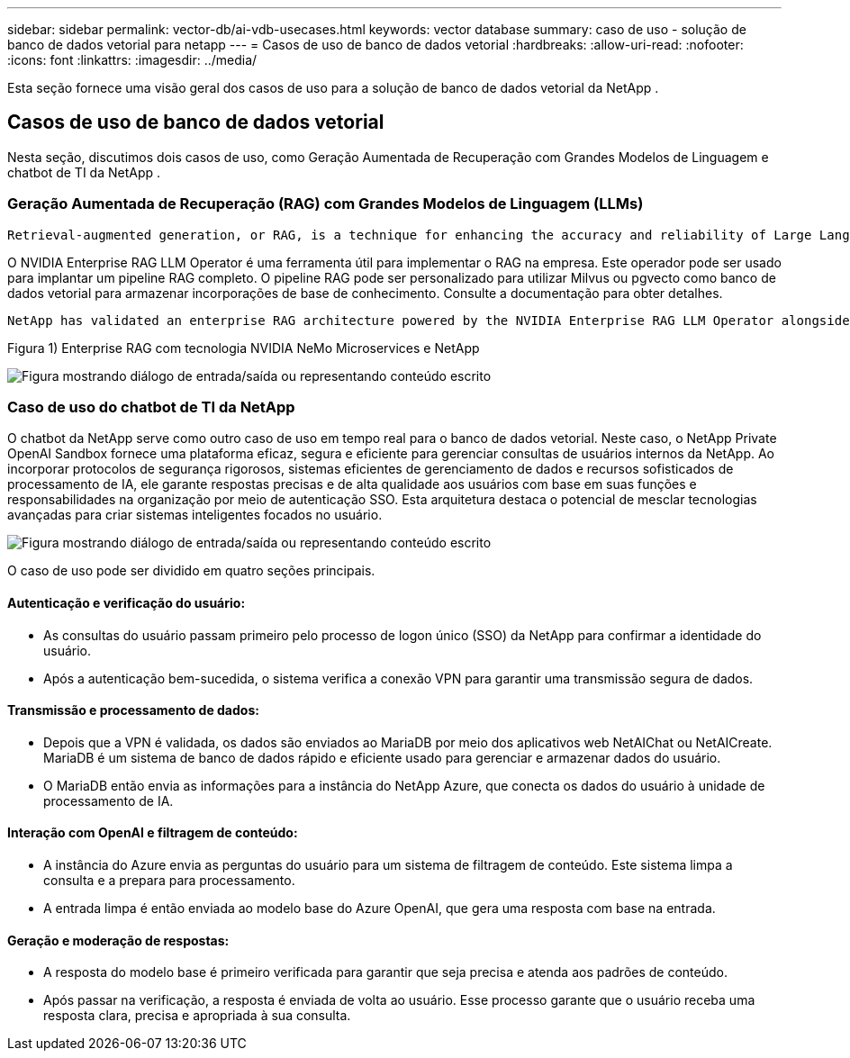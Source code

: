 ---
sidebar: sidebar 
permalink: vector-db/ai-vdb-usecases.html 
keywords: vector database 
summary: caso de uso - solução de banco de dados vetorial para netapp 
---
= Casos de uso de banco de dados vetorial
:hardbreaks:
:allow-uri-read: 
:nofooter: 
:icons: font
:linkattrs: 
:imagesdir: ../media/


[role="lead"]
Esta seção fornece uma visão geral dos casos de uso para a solução de banco de dados vetorial da NetApp .



== Casos de uso de banco de dados vetorial

Nesta seção, discutimos dois casos de uso, como Geração Aumentada de Recuperação com Grandes Modelos de Linguagem e chatbot de TI da NetApp .



=== Geração Aumentada de Recuperação (RAG) com Grandes Modelos de Linguagem (LLMs)

....
Retrieval-augmented generation, or RAG, is a technique for enhancing the accuracy and reliability of Large Language Models, or LLMs, by augmenting prompts with facts fetched from external sources. In a traditional RAG deployment, vector embeddings are generated from an existing dataset and then stored in a vector database, often referred to as a knowledgebase. Whenever a user submits a prompt to the LLM, a vector embedding representation of the prompt is generated, and the vector database is searched using that embedding as the search query. This search operation returns similar vectors from the knowledgebase, which are then fed to the LLM as context alongside the original user prompt. In this way, an LLM can be augmented with additional information that was not part of its original training dataset.
....
O NVIDIA Enterprise RAG LLM Operator é uma ferramenta útil para implementar o RAG na empresa.  Este operador pode ser usado para implantar um pipeline RAG completo.  O pipeline RAG pode ser personalizado para utilizar Milvus ou pgvecto como banco de dados vetorial para armazenar incorporações de base de conhecimento.  Consulte a documentação para obter detalhes.

....
NetApp has validated an enterprise RAG architecture powered by the NVIDIA Enterprise RAG LLM Operator alongside NetApp storage. Refer to our blog post for more information and to see a demo. Figure 1 provides an overview of this architecture.
....
Figura 1) Enterprise RAG com tecnologia NVIDIA NeMo Microservices e NetApp

image:rag-nvidia-nemo.png["Figura mostrando diálogo de entrada/saída ou representando conteúdo escrito"]



=== Caso de uso do chatbot de TI da NetApp

O chatbot da NetApp serve como outro caso de uso em tempo real para o banco de dados vetorial.  Neste caso, o NetApp Private OpenAI Sandbox fornece uma plataforma eficaz, segura e eficiente para gerenciar consultas de usuários internos da NetApp.  Ao incorporar protocolos de segurança rigorosos, sistemas eficientes de gerenciamento de dados e recursos sofisticados de processamento de IA, ele garante respostas precisas e de alta qualidade aos usuários com base em suas funções e responsabilidades na organização por meio de autenticação SSO.  Esta arquitetura destaca o potencial de mesclar tecnologias avançadas para criar sistemas inteligentes focados no usuário.

image:netapp-chatbot.png["Figura mostrando diálogo de entrada/saída ou representando conteúdo escrito"]

O caso de uso pode ser dividido em quatro seções principais.



==== Autenticação e verificação do usuário:

* As consultas do usuário passam primeiro pelo processo de logon único (SSO) da NetApp para confirmar a identidade do usuário.
* Após a autenticação bem-sucedida, o sistema verifica a conexão VPN para garantir uma transmissão segura de dados.




==== Transmissão e processamento de dados:

* Depois que a VPN é validada, os dados são enviados ao MariaDB por meio dos aplicativos web NetAIChat ou NetAICreate.  MariaDB é um sistema de banco de dados rápido e eficiente usado para gerenciar e armazenar dados do usuário.
* O MariaDB então envia as informações para a instância do NetApp Azure, que conecta os dados do usuário à unidade de processamento de IA.




==== Interação com OpenAI e filtragem de conteúdo:

* A instância do Azure envia as perguntas do usuário para um sistema de filtragem de conteúdo.  Este sistema limpa a consulta e a prepara para processamento.
* A entrada limpa é então enviada ao modelo base do Azure OpenAI, que gera uma resposta com base na entrada.




==== Geração e moderação de respostas:

* A resposta do modelo base é primeiro verificada para garantir que seja precisa e atenda aos padrões de conteúdo.
* Após passar na verificação, a resposta é enviada de volta ao usuário.  Esse processo garante que o usuário receba uma resposta clara, precisa e apropriada à sua consulta.

